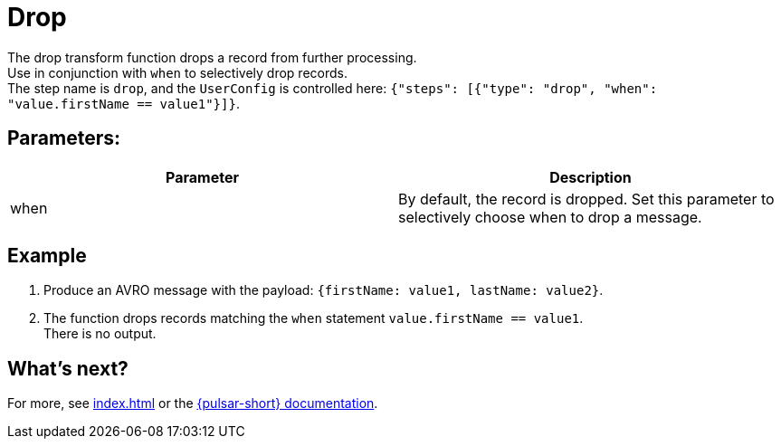 = Drop
:functionName: drop
:page-tag: drop, transform-function

The {functionName} transform function drops a record from further processing. +
Use in conjunction with `when` to selectively drop records. +
The step name is `drop`, and the `UserConfig` is controlled here: `{"steps": [{"type": "drop", "when": "value.firstName == value1"}]}`.

== Parameters:
[cols=2*,options=header]
|===
|*Parameter*
|*Description*

|when
|By default, the record is dropped. Set this parameter to selectively choose when to drop a message.

|===

== Example

. Produce an AVRO message with the payload: `{firstName: value1, lastName: value2}`.
. The function drops records matching the `when` statement `value.firstName == value1`. +
There is no output.

== What's next?

For more, see xref:index.adoc[] or the https://pulsar.apache.org/docs/functions-overview[{pulsar-short} documentation].